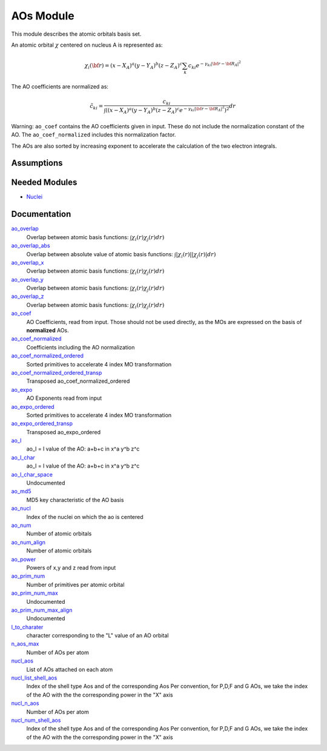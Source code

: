 ==========
AOs Module
==========

This module describes the atomic orbitals basis set.

An atomic orbital :math:`\chi` centered on nucleus A is represented as:

.. math::

   \chi_i({\bf r}) = (x-X_A)^a (y-Y_A)^b (z-Z_A)^c \sum_k c_{ki} e^{-\gamma_{ki} |{\bf r} - {\bf R}_A|^2}


The AO coefficients are normalized as:

.. math::

  {\tilde c}_{ki} = \frac{c_{ki}}{ \int \left( (x-X_A)^a (y-Y_A)^b (z-Z_A)^c  e^{-\gamma_{ki} |{\bf r} - {\bf R}_A|^2} \right)^2} dr

Warning: ``ao_coef`` contains the AO coefficients given in input. These do not
include the normalization constant of the AO. The ``ao_coef_normalized`` includes
this normalization factor.

The AOs are also sorted by increasing exponent to accelerate the calculation of
the two electron integrals.

Assumptions
===========

.. Do not edit this section. It was auto-generated from the
.. NEEDED_MODULES file.


Needed Modules
==============

.. Do not edit this section. It was auto-generated from the
.. NEEDED_MODULES file.

* `Nuclei <http://github.com/LCPQ/quantum_package/tree/master/src/Nuclei>`_

Documentation
=============

.. Do not edit this section. It was auto-generated from the
.. NEEDED_MODULES file.

`ao_overlap <http://github.com/LCPQ/quantum_package/tree/master/src/AOs/ao_overlap.irp.f#L1>`_
  Overlap between atomic basis functions:
  :math:`\int \chi_i(r) \chi_j(r) dr)`

`ao_overlap_abs <http://github.com/LCPQ/quantum_package/tree/master/src/AOs/ao_overlap.irp.f#L65>`_
  Overlap between absolute value of atomic basis functions:
  :math:`\int |\chi_i(r)| |\chi_j(r)| dr)`

`ao_overlap_x <http://github.com/LCPQ/quantum_package/tree/master/src/AOs/ao_overlap.irp.f#L2>`_
  Overlap between atomic basis functions:
  :math:`\int \chi_i(r) \chi_j(r) dr)`

`ao_overlap_y <http://github.com/LCPQ/quantum_package/tree/master/src/AOs/ao_overlap.irp.f#L3>`_
  Overlap between atomic basis functions:
  :math:`\int \chi_i(r) \chi_j(r) dr)`

`ao_overlap_z <http://github.com/LCPQ/quantum_package/tree/master/src/AOs/ao_overlap.irp.f#L4>`_
  Overlap between atomic basis functions:
  :math:`\int \chi_i(r) \chi_j(r) dr)`

`ao_coef <http://github.com/LCPQ/quantum_package/tree/master/src/AOs/aos.irp.f#L62>`_
  AO Coefficients, read from input. Those should not be used directly, as
  the MOs are expressed on the basis of **normalized** AOs.

`ao_coef_normalized <http://github.com/LCPQ/quantum_package/tree/master/src/AOs/aos.irp.f#L84>`_
  Coefficients including the AO normalization

`ao_coef_normalized_ordered <http://github.com/LCPQ/quantum_package/tree/master/src/AOs/aos.irp.f#L107>`_
  Sorted primitives to accelerate 4 index MO transformation

`ao_coef_normalized_ordered_transp <http://github.com/LCPQ/quantum_package/tree/master/src/AOs/aos.irp.f#L133>`_
  Transposed ao_coef_normalized_ordered

`ao_expo <http://github.com/LCPQ/quantum_package/tree/master/src/AOs/aos.irp.f#L41>`_
  AO Exponents read from input

`ao_expo_ordered <http://github.com/LCPQ/quantum_package/tree/master/src/AOs/aos.irp.f#L108>`_
  Sorted primitives to accelerate 4 index MO transformation

`ao_expo_ordered_transp <http://github.com/LCPQ/quantum_package/tree/master/src/AOs/aos.irp.f#L147>`_
  Transposed ao_expo_ordered

`ao_l <http://github.com/LCPQ/quantum_package/tree/master/src/AOs/aos.irp.f#L162>`_
  ao_l = l value of the AO: a+b+c in x^a y^b z^c

`ao_l_char <http://github.com/LCPQ/quantum_package/tree/master/src/AOs/aos.irp.f#L163>`_
  ao_l = l value of the AO: a+b+c in x^a y^b z^c

`ao_l_char_space <http://github.com/LCPQ/quantum_package/tree/master/src/AOs/aos.irp.f#L311>`_
  Undocumented

`ao_md5 <http://github.com/LCPQ/quantum_package/tree/master/src/AOs/aos.irp.f#L403>`_
  MD5 key characteristic of the AO basis

`ao_nucl <http://github.com/LCPQ/quantum_package/tree/master/src/AOs/aos.irp.f#L209>`_
  Index of the nuclei on which the ao is centered

`ao_num <http://github.com/LCPQ/quantum_package/tree/master/src/AOs/aos.irp.f#L1>`_
  Number of atomic orbitals

`ao_num_align <http://github.com/LCPQ/quantum_package/tree/master/src/AOs/aos.irp.f#L2>`_
  Number of atomic orbitals

`ao_power <http://github.com/LCPQ/quantum_package/tree/master/src/AOs/aos.irp.f#L19>`_
  Powers of x,y and z read from input

`ao_prim_num <http://github.com/LCPQ/quantum_package/tree/master/src/AOs/aos.irp.f#L177>`_
  Number of primitives per atomic orbital

`ao_prim_num_max <http://github.com/LCPQ/quantum_package/tree/master/src/AOs/aos.irp.f#L199>`_
  Undocumented

`ao_prim_num_max_align <http://github.com/LCPQ/quantum_package/tree/master/src/AOs/aos.irp.f#L200>`_
  Undocumented

`l_to_charater <http://github.com/LCPQ/quantum_package/tree/master/src/AOs/aos.irp.f#L218>`_
  character corresponding to the "L" value of an AO orbital

`n_aos_max <http://github.com/LCPQ/quantum_package/tree/master/src/AOs/aos.irp.f#L231>`_
  Number of AOs per atom

`nucl_aos <http://github.com/LCPQ/quantum_package/tree/master/src/AOs/aos.irp.f#L244>`_
  List of AOs attached on each atom

`nucl_list_shell_aos <http://github.com/LCPQ/quantum_package/tree/master/src/AOs/aos.irp.f#L262>`_
  Index of the shell type Aos and of the corresponding Aos
  Per convention, for P,D,F and G AOs, we take the index
  of the AO with the the corresponding power in the "X" axis

`nucl_n_aos <http://github.com/LCPQ/quantum_package/tree/master/src/AOs/aos.irp.f#L230>`_
  Number of AOs per atom

`nucl_num_shell_aos <http://github.com/LCPQ/quantum_package/tree/master/src/AOs/aos.irp.f#L263>`_
  Index of the shell type Aos and of the corresponding Aos
  Per convention, for P,D,F and G AOs, we take the index
  of the AO with the the corresponding power in the "X" axis



